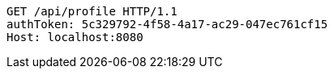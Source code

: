 [source,http,options="nowrap"]
----
GET /api/profile HTTP/1.1
authToken: 5c329792-4f58-4a17-ac29-047ec761cf15
Host: localhost:8080
----
